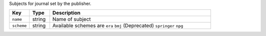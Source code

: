 Subjects for journal set by the publisher. 

.. list-table:: 
   :widths: 10 10 80
   :header-rows: 1

   * - Key
     - Type
     - Description
   * - ``name``
     - string
     - Name of subject
   * - ``scheme``
     - string
     - Available schemes are ``era`` ``bmj`` (Deprecated) ``springer`` ``npg``